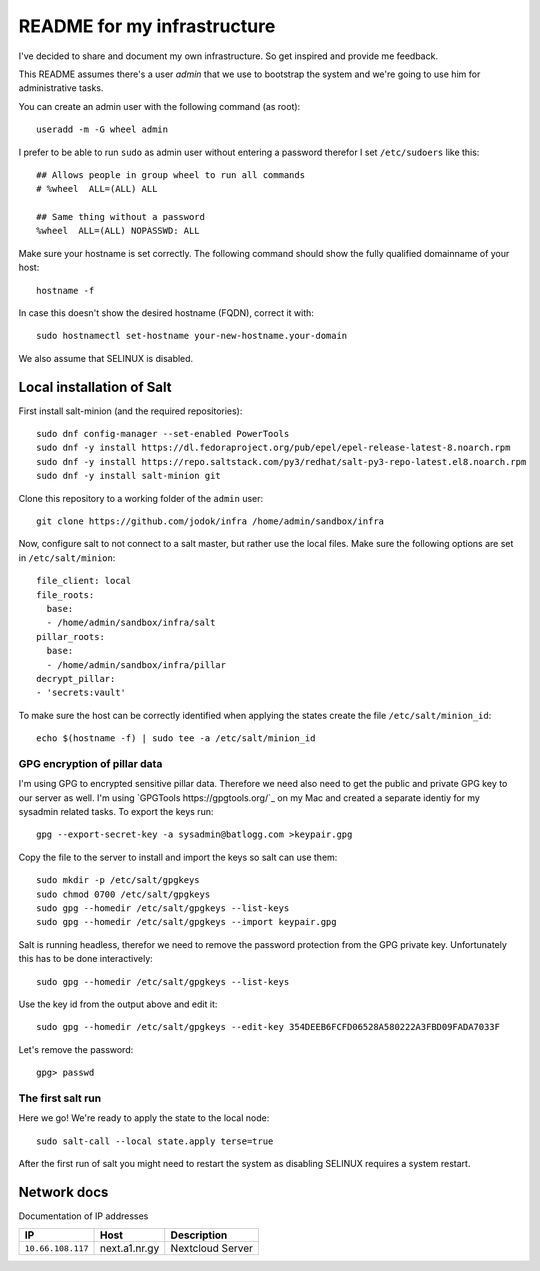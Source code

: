 ============================
README for my infrastructure
============================

I've decided to share and document my own infrastructure. So get inspired and
provide me feedback.

This README assumes there's a user `admin` that we use to bootstrap the system
and we're going to use him for administrative tasks.

You can create an admin user with the following command (as root)::

  useradd -m -G wheel admin

I prefer to be able to run ``sudo`` as admin user without entering a password
therefor I set ``/etc/sudoers`` like this::

  ## Allows people in group wheel to run all commands
  # %wheel  ALL=(ALL) ALL

  ## Same thing without a password
  %wheel  ALL=(ALL) NOPASSWD: ALL

Make sure your hostname is set correctly. The following command should show the
fully qualified domainname of your host::

  hostname -f

In case this doesn't show the desired hostname (FQDN), correct it with::

  sudo hostnamectl set-hostname your-new-hostname.your-domain

We also assume that SELINUX is disabled.

Local installation of Salt
==========================

First install salt-minion (and the required repositories)::

  sudo dnf config-manager --set-enabled PowerTools
  sudo dnf -y install https://dl.fedoraproject.org/pub/epel/epel-release-latest-8.noarch.rpm
  sudo dnf -y install https://repo.saltstack.com/py3/redhat/salt-py3-repo-latest.el8.noarch.rpm
  sudo dnf -y install salt-minion git

Clone this repository to a working folder of the ``admin`` user::

  git clone https://github.com/jodok/infra /home/admin/sandbox/infra

Now, configure salt to not connect to a salt master, but rather use the local
files. Make sure the following options are set in ``/etc/salt/minion``::

  file_client: local
  file_roots:
    base:
    - /home/admin/sandbox/infra/salt
  pillar_roots:
    base:
    - /home/admin/sandbox/infra/pillar
  decrypt_pillar:
  - 'secrets:vault'

To make sure the host can be correctly identified when applying the states
create the file ``/etc/salt/minion_id``::

  echo $(hostname -f) | sudo tee -a /etc/salt/minion_id

GPG encryption of pillar data
-----------------------------

I'm using GPG to encrypted sensitive pillar data. Therefore we need also need
to get the public and private GPG key to our server as well.
I'm using `GPGTools https://gpgtools.org/`_ on my Mac and created a separate
identiy for my sysadmin related tasks. To export the keys run::

  gpg --export-secret-key -a sysadmin@batlogg.com >keypair.gpg

Copy the file to the server to install and import the keys so salt can use them::

  sudo mkdir -p /etc/salt/gpgkeys
  sudo chmod 0700 /etc/salt/gpgkeys
  sudo gpg --homedir /etc/salt/gpgkeys --list-keys
  sudo gpg --homedir /etc/salt/gpgkeys --import keypair.gpg

Salt is running headless, therefor we need to remove the password protection from
the GPG private key. Unfortunately this has to be done interactively::

  sudo gpg --homedir /etc/salt/gpgkeys --list-keys

Use the key id from the output above and edit it::

  sudo gpg --homedir /etc/salt/gpgkeys --edit-key 354DEEB6FCFD06528A580222A3FBD09FADA7033F

Let's remove the password::

  gpg> passwd

The first salt run
------------------

Here we go! We're ready to apply the state to the local node::

  sudo salt-call --local state.apply terse=true

After the first run of salt you might need to restart the system as disabling
SELINUX requires a system restart.

Network docs
============

Documentation of IP addresses

=================== =========================== ===================================
IP                  Host                        Description
=================== =========================== ===================================
``10.66.108.117``   next.a1.nr.gy               Nextcloud Server
=================== =========================== ===================================
